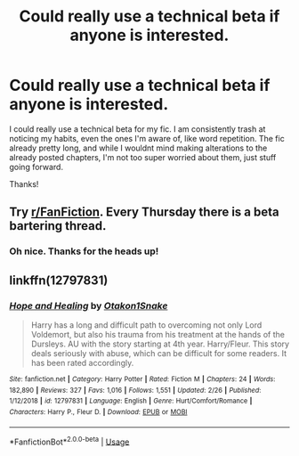#+TITLE: Could really use a technical beta if anyone is interested.

* Could really use a technical beta if anyone is interested.
:PROPERTIES:
:Score: 2
:DateUnix: 1584116662.0
:DateShort: 2020-Mar-13
:FlairText: Misc
:END:
I could really use a technical beta for my fic. I am consistently trash at noticing my habits, even the ones I'm aware of, like word repetition. The fic already pretty long, and while I wouldnt mind making alterations to the already posted chapters, I'm not too super worried about them, just stuff going forward.

Thanks!


** Try [[/r/FanFiction][r/FanFiction]]. Every Thursday there is a beta bartering thread.
:PROPERTIES:
:Author: StellaStarMagic
:Score: 2
:DateUnix: 1584117327.0
:DateShort: 2020-Mar-13
:END:

*** Oh nice. Thanks for the heads up!
:PROPERTIES:
:Score: 2
:DateUnix: 1584117660.0
:DateShort: 2020-Mar-13
:END:


** linkffn(12797831)
:PROPERTIES:
:Score: 1
:DateUnix: 1584116702.0
:DateShort: 2020-Mar-13
:END:

*** [[https://www.fanfiction.net/s/12797831/1/][*/Hope and Healing/*]] by [[https://www.fanfiction.net/u/1604386/Otakon1Snake][/Otakon1Snake/]]

#+begin_quote
  Harry has a long and difficult path to overcoming not only Lord Voldemort, but also his trauma from his treatment at the hands of the Dursleys. AU with the story starting at 4th year. Harry/Fleur. This story deals seriously with abuse, which can be difficult for some readers. It has been rated accordingly.
#+end_quote

^{/Site/:} ^{fanfiction.net} ^{*|*} ^{/Category/:} ^{Harry} ^{Potter} ^{*|*} ^{/Rated/:} ^{Fiction} ^{M} ^{*|*} ^{/Chapters/:} ^{24} ^{*|*} ^{/Words/:} ^{182,890} ^{*|*} ^{/Reviews/:} ^{327} ^{*|*} ^{/Favs/:} ^{1,016} ^{*|*} ^{/Follows/:} ^{1,551} ^{*|*} ^{/Updated/:} ^{2/26} ^{*|*} ^{/Published/:} ^{1/12/2018} ^{*|*} ^{/id/:} ^{12797831} ^{*|*} ^{/Language/:} ^{English} ^{*|*} ^{/Genre/:} ^{Hurt/Comfort/Romance} ^{*|*} ^{/Characters/:} ^{Harry} ^{P.,} ^{Fleur} ^{D.} ^{*|*} ^{/Download/:} ^{[[http://www.ff2ebook.com/old/ffn-bot/index.php?id=12797831&source=ff&filetype=epub][EPUB]]} ^{or} ^{[[http://www.ff2ebook.com/old/ffn-bot/index.php?id=12797831&source=ff&filetype=mobi][MOBI]]}

--------------

*FanfictionBot*^{2.0.0-beta} | [[https://github.com/tusing/reddit-ffn-bot/wiki/Usage][Usage]]
:PROPERTIES:
:Author: FanfictionBot
:Score: 1
:DateUnix: 1584116718.0
:DateShort: 2020-Mar-13
:END:
